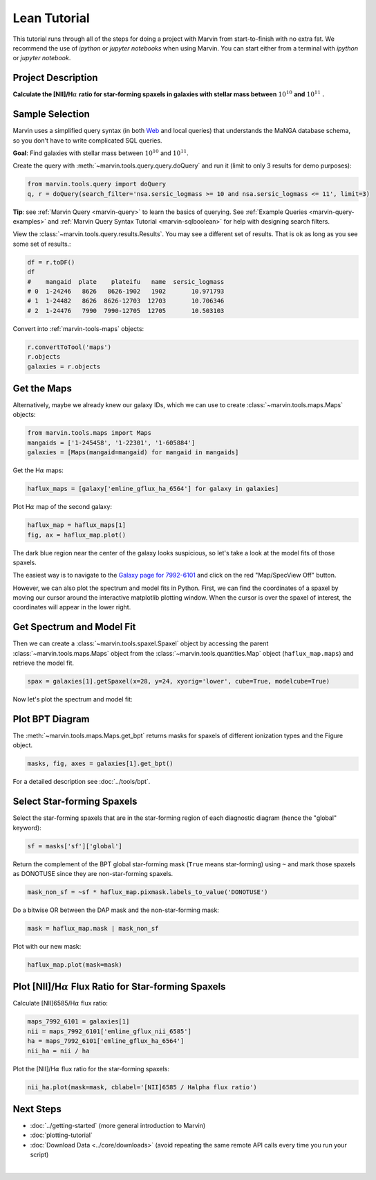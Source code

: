 .. _marvin-lean-tutorial:


Lean Tutorial
=============

This tutorial runs through all of the steps for doing a project with Marvin from start-to-finish with no extra fat.  We recommend the use of `ipython` or `jupyter notebooks` when using Marvin.  You can start either from a terminal with `ipython` or `jupyter notebook`.

Project Description
-------------------

**Calculate the [NII]/H**\ :math:`\alpha` **ratio for star-forming spaxels in galaxies with stellar mass between** :math:`10^{10}` **and** :math:`10^{11}` **.**


Sample Selection
----------------

Marvin uses a simplified query syntax (in both `Web <https://sas.sdss.org/marvin2/search/>`_ and local queries) that understands the MaNGA database schema, so you don't have to write complicated SQL queries.

**Goal**: Find galaxies with stellar mass between :math:`10^{10}` and :math:`10^{11}`.

Create the query with :meth:`~marvin.tools.query.query.doQuery` and run it (limit to only 3 results for demo purposes):

.. code-block:: python

    from marvin.tools.query import doQuery
    q, r = doQuery(search_filter='nsa.sersic_logmass >= 10 and nsa.sersic_logmass <= 11', limit=3)

**Tip**: see :ref:`Marvin Query <marvin-query>` to learn the basics of querying.  See :ref:`Example Queries <marvin-query-examples>` and :ref:`Marvin Query Syntax Tutorial <marvin-sqlboolean>` for help with designing search filters.

View the :class:`~marvin.tools.query.results.Results`.  You may see a different set of results.  That is ok as long as you see some set of results.:


.. code-block:: python

    df = r.toDF()
    df
    #    mangaid  plate    plateifu   name  sersic_logmass
    # 0  1-24246   8626   8626-1902   1902       10.971793
    # 1  1-24482   8626  8626-12703  12703       10.706346
    # 2  1-24476   7990  7990-12705  12705       10.503103

Convert into :ref:`marvin-tools-maps` objects:

.. code-block:: python

    r.convertToTool('maps')
    r.objects
    galaxies = r.objects


Get the Maps
------------

Alternatively, maybe we already knew our galaxy IDs, which we can use to create :class:`~marvin.tools.maps.Maps` objects:

.. code-block:: python

    from marvin.tools.maps import Maps
    mangaids = ['1-245458', '1-22301', '1-605884']
    galaxies = [Maps(mangaid=mangaid) for mangaid in mangaids]


Get the H\ :math:`\alpha` maps:

.. code-block:: python

    haflux_maps = [galaxy['emline_gflux_ha_6564'] for galaxy in galaxies]


Plot H\ :math:`\alpha` map of the second galaxy:

.. code-block:: python

    haflux_map = haflux_maps[1]
    fig, ax = haflux_map.plot()

.. image:: ../_static/haflux_7992-6101.png


The dark blue region near the center of the galaxy looks suspicious, so let's take a look at the model fits of those spaxels.

The easiest way is to navigate to the `Galaxy page for 7992-6101 <https://sas.sdss.org/marvin2/galaxy/7992-6101>`_ and click on the red "Map/SpecView Off" button.

However, we can also plot the spectrum and model fits in Python. First, we can find the coordinates of a spaxel by moving our cursor around the interactive matplotlib plotting window. When the cursor is over the spaxel of interest, the coordinates will appear in the lower right.


Get Spectrum and Model Fit
--------------------------

Then we can create a :class:`~marvin.tools.spaxel.Spaxel` object by accessing the parent :class:`~marvin.tools.maps.Maps` object from the :class:`~marvin.tools.quantities.Map` object (``haflux_map.maps``) and retrieve the model fit.

.. code-block:: python

    spax = galaxies[1].getSpaxel(x=28, y=24, xyorig='lower', cube=True, modelcube=True)


Now let's plot the spectrum and model fit:


.. plot::
    :align: center
    :include-source: True

    # Set matplotlib style sheet. Undo with matplotib.rcdefaults().
    import matplotlib.pyplot as plt
    plt.style.use('seaborn-darkgrid')

    ax = spax.flux.plot()
    ax.plot(spax.full_fit.wavelength, spax.full_fit.value)
    ax.legend(list(ax.get_lines()), ['observed', 'model'])
    ax.axis([7100, 7500, 0.3, 0.65])

.. image:: ../_static/spec_7992-6101.png


Plot BPT Diagram
----------------

The :meth:`~marvin.tools.maps.Maps.get_bpt` returns masks for spaxels of different ionization types and the Figure object.

.. code-block:: python

    masks, fig, axes = galaxies[1].get_bpt()

.. image:: ../_static/bpt_7992-6101.png

For a detailed description see :doc:`../tools/bpt`.


Select Star-forming Spaxels
---------------------------

Select the star-forming spaxels that are in the star-forming region of each diagnostic diagram (hence the "global" keyword):

.. code-block:: python

    sf = masks['sf']['global']

Return the complement of the BPT global star-forming mask (``True`` means star-forming) using ``~`` and mark those spaxels as DONOTUSE since they are non-star-forming spaxels.

.. code-block:: python

    mask_non_sf = ~sf * haflux_map.pixmask.labels_to_value('DONOTUSE')


Do a bitwise OR between the DAP mask and the non-star-forming mask:

.. code-block:: python

    mask = haflux_map.mask | mask_non_sf


Plot with our new mask:

.. code-block:: python

    haflux_map.plot(mask=mask)

.. image:: ../_static/haflux_sf_7992-6101.png



Plot [NII]/H\ :math:`\alpha` Flux Ratio for Star-forming Spaxels
----------------------------------------------------------------

Calculate [NII]6585/H\ :math:`\alpha` flux ratio:

.. code-block:: python

    maps_7992_6101 = galaxies[1]
    nii = maps_7992_6101['emline_gflux_nii_6585']
    ha = maps_7992_6101['emline_gflux_ha_6564']
    nii_ha = nii / ha


Plot the [NII]/H\ :math:`\alpha` flux ratio for the star-forming spaxels:

.. code-block:: python

    nii_ha.plot(mask=mask, cblabel='[NII]6585 / Halpha flux ratio')

.. image:: ../_static/niiha_sf_7992-6101.png


Next Steps
----------

- :doc:`../getting-started` (more general introduction to Marvin)
- :doc:`plotting-tutorial`
- :doc:`Download Data <../core/downloads>` (avoid repeating the same remote API calls every time you run your script)

|
